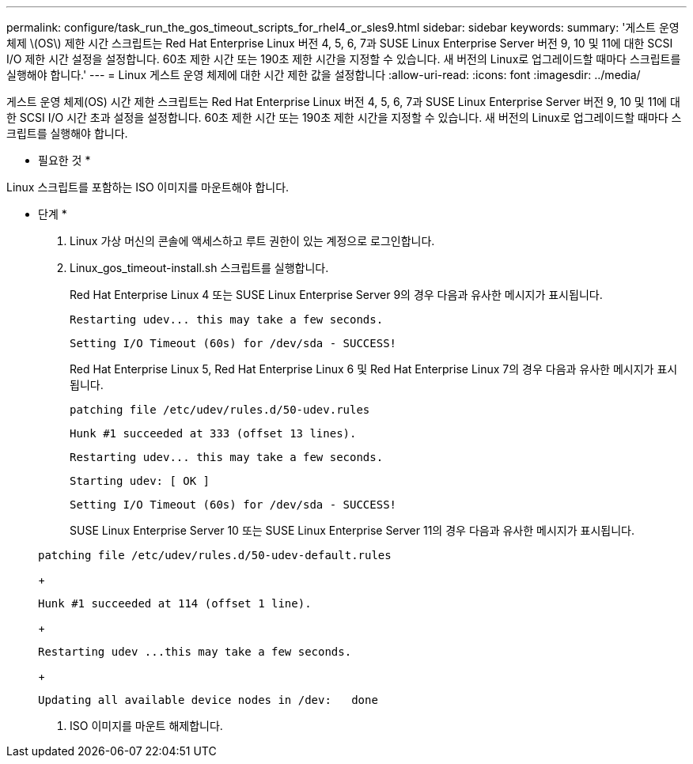 ---
permalink: configure/task_run_the_gos_timeout_scripts_for_rhel4_or_sles9.html 
sidebar: sidebar 
keywords:  
summary: '게스트 운영 체제 \(OS\) 제한 시간 스크립트는 Red Hat Enterprise Linux 버전 4, 5, 6, 7과 SUSE Linux Enterprise Server 버전 9, 10 및 11에 대한 SCSI I/O 제한 시간 설정을 설정합니다. 60초 제한 시간 또는 190초 제한 시간을 지정할 수 있습니다. 새 버전의 Linux로 업그레이드할 때마다 스크립트를 실행해야 합니다.' 
---
= Linux 게스트 운영 체제에 대한 시간 제한 값을 설정합니다
:allow-uri-read: 
:icons: font
:imagesdir: ../media/


[role="lead"]
게스트 운영 체제(OS) 시간 제한 스크립트는 Red Hat Enterprise Linux 버전 4, 5, 6, 7과 SUSE Linux Enterprise Server 버전 9, 10 및 11에 대한 SCSI I/O 시간 초과 설정을 설정합니다. 60초 제한 시간 또는 190초 제한 시간을 지정할 수 있습니다. 새 버전의 Linux로 업그레이드할 때마다 스크립트를 실행해야 합니다.

* 필요한 것 *

Linux 스크립트를 포함하는 ISO 이미지를 마운트해야 합니다.

* 단계 *

. Linux 가상 머신의 콘솔에 액세스하고 루트 권한이 있는 계정으로 로그인합니다.
. Linux_gos_timeout-install.sh 스크립트를 실행합니다.
+
Red Hat Enterprise Linux 4 또는 SUSE Linux Enterprise Server 9의 경우 다음과 유사한 메시지가 표시됩니다.

+
[listing]
----
Restarting udev... this may take a few seconds.
----
+
[listing]
----
Setting I/O Timeout (60s) for /dev/sda - SUCCESS!
----
+
Red Hat Enterprise Linux 5, Red Hat Enterprise Linux 6 및 Red Hat Enterprise Linux 7의 경우 다음과 유사한 메시지가 표시됩니다.

+
[listing]
----
patching file /etc/udev/rules.d/50-udev.rules
----
+
[listing]
----
Hunk #1 succeeded at 333 (offset 13 lines).
----
+
[listing]
----
Restarting udev... this may take a few seconds.
----
+
[listing]
----
Starting udev: [ OK ]
----
+
[listing]
----
Setting I/O Timeout (60s) for /dev/sda - SUCCESS!
----
+
SUSE Linux Enterprise Server 10 또는 SUSE Linux Enterprise Server 11의 경우 다음과 유사한 메시지가 표시됩니다.

+
[listing]
----
patching file /etc/udev/rules.d/50-udev-default.rules
----
+
[listing]
----
Hunk #1 succeeded at 114 (offset 1 line).
----
+
[listing]
----
Restarting udev ...this may take a few seconds.
----
+
[listing]
----
Updating all available device nodes in /dev:   done
----
. ISO 이미지를 마운트 해제합니다.

